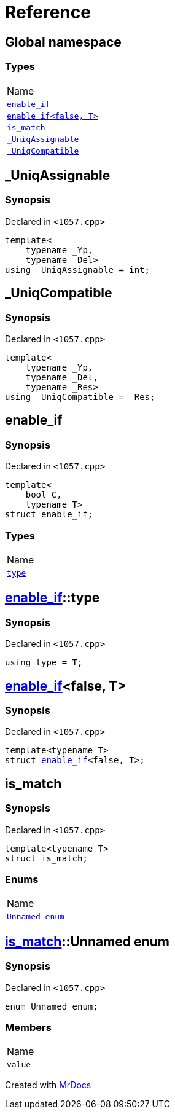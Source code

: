 = Reference
:mrdocs:

[#index]
== Global namespace

=== Types

[cols=1]
|===
| Name
| link:#enable_if-03[`enable&lowbar;if`] 
| link:#enable_if-0e[`enable&lowbar;if&lt;false, T&gt;`] 
| link:#is_match[`is&lowbar;match`] 
| link:#_UniqAssignable[`&lowbar;UniqAssignable`] 
| link:#_UniqCompatible[`&lowbar;UniqCompatible`] 
|===

[#_UniqAssignable]
== &lowbar;UniqAssignable

=== Synopsis

Declared in `&lt;1057&period;cpp&gt;`

[source,cpp,subs="verbatim,replacements,macros,-callouts"]
----
template&lt;
    typename &lowbar;Yp,
    typename &lowbar;Del&gt;
using &lowbar;UniqAssignable = int;
----

[#_UniqCompatible]
== &lowbar;UniqCompatible

=== Synopsis

Declared in `&lt;1057&period;cpp&gt;`

[source,cpp,subs="verbatim,replacements,macros,-callouts"]
----
template&lt;
    typename &lowbar;Yp,
    typename &lowbar;Del,
    typename &lowbar;Res&gt;
using &lowbar;UniqCompatible = &lowbar;Res;
----

[#enable_if-03]
== enable&lowbar;if

=== Synopsis

Declared in `&lt;1057&period;cpp&gt;`

[source,cpp,subs="verbatim,replacements,macros,-callouts"]
----
template&lt;
    bool C,
    typename T&gt;
struct enable&lowbar;if;
----

=== Types

[cols=1]
|===
| Name
| link:#enable_if-03-type[`type`] 
|===

[#enable_if-03-type]
== link:#enable_if-03[enable&lowbar;if]::type

=== Synopsis

Declared in `&lt;1057&period;cpp&gt;`

[source,cpp,subs="verbatim,replacements,macros,-callouts"]
----
using type = T;
----

[#enable_if-0e]
== link:#enable_if-03[enable&lowbar;if]&lt;false, T&gt;

=== Synopsis

Declared in `&lt;1057&period;cpp&gt;`

[source,cpp,subs="verbatim,replacements,macros,-callouts"]
----
template&lt;typename T&gt;
struct link:#enable_if-03[enable&lowbar;if]&lt;false, T&gt;;
----

[#is_match]
== is&lowbar;match

=== Synopsis

Declared in `&lt;1057&period;cpp&gt;`

[source,cpp,subs="verbatim,replacements,macros,-callouts"]
----
template&lt;typename T&gt;
struct is&lowbar;match;
----

=== Enums

[cols=1]
|===
| Name
| link:#is_match-_04enum[`Unnamed enum`] 
|===

[#is_match-_04enum]
== link:#is_match[is&lowbar;match]::Unnamed enum

=== Synopsis

Declared in `&lt;1057&period;cpp&gt;`

[source,cpp,subs="verbatim,replacements,macros,-callouts"]
----
enum Unnamed enum;
----

=== Members

[cols=1]
|===
| Name
| `value` 
|===


[.small]#Created with https://www.mrdocs.com[MrDocs]#
